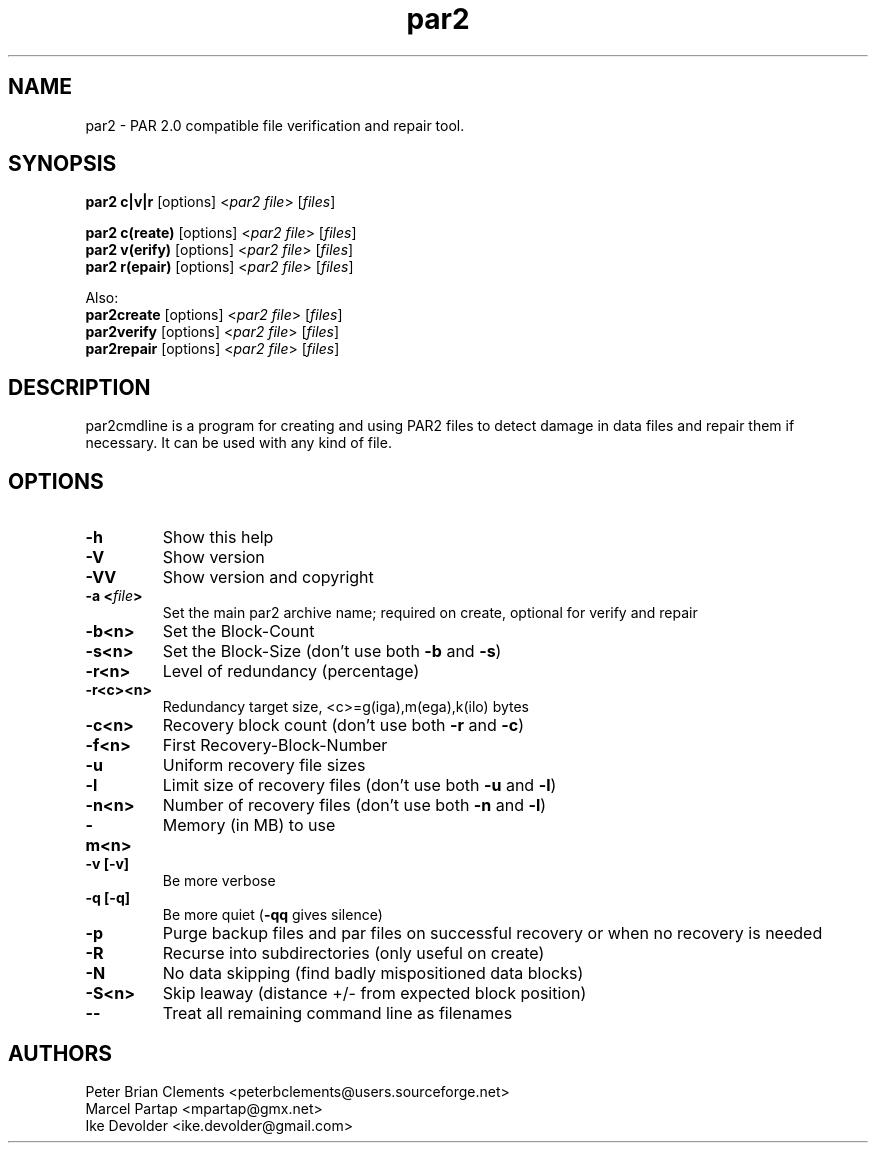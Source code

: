 .\" Manpage for par2
.\" Contact ike.devolder@gmail.com for mistakes.
.TH par2 1 "may 2015" "0.6.14" "Parity archive utils"
.SH NAME
par2 \- PAR 2.0 compatible file verification and repair tool.
.SH SYNOPSIS
.B par2 c|v|r
.RI "[options] <" "par2 file" "> [" "files" "]"
.br

.B par2 c(reate)
.RI "[options] <" "par2 file" "> [" "files" "]"
.br
.B par2 v(erify)
.RI "[options] <" "par2 file" "> [" "files" "]"
.br
.B par2 r(epair)
.RI "[options] <" "par2 file" "> [" "files" "]"
.br

Also:
.br
.B par2create
.RI "[options] <" "par2 file" "> [" "files" "]"
.br
.B par2verify
.RI "[options] <" "par2 file" "> [" "files" "]"
.br
.B par2repair
.RI "[options] <" "par2 file" "> [" "files" "]"
.br
.SH DESCRIPTION
par2cmdline is a program for creating and using PAR2 files to detect damage in data files and repair them if necessary. It can be used with any kind of file.
.SH OPTIONS
.TP
.B \-h
Show this help
.TP
.B \-V
Show version
.TP
.B \-VV
Show version and copyright
.TP
.BI "\-a <" "file" ">"
Set the main par2 archive name; required on create, optional for verify and repair
.TP
.B \-b<n>
Set the Block\(hyCount
.TP
.B \-s<n>
.RB "Set the Block\(hySize (don't use both " "\-b" " and " "\-s" ")"
.TP
.B \-r<n>
Level of redundancy (percentage)
.TP
.B \-r<c><n>
Redundancy target size, <c>=g(iga),m(ega),k(ilo) bytes
.TP
.B \-c<n>
.RB "Recovery block count (don't use both " "\-r" " and " "\-c" ")"
.TP
.B \-f<n>
First Recovery\(hyBlock\(hyNumber
.TP
.B \-u
Uniform recovery file sizes
.TP
.B \-l
.RB "Limit size of recovery files (don't use both " "\-u" " and " "\-l" ")"
.TP
.B \-n<n>
.RB "Number of recovery files (don't use both " "\-n" " and " "\-l" ")"
.TP
.B \-m<n>
Memory (in MB) to use
.TP
.B \-v [\-v]
Be more verbose
.TP
.B \-q [\-q]
.RB "Be more quiet (" "\-qq" " gives silence)"
.TP
.B \-p
Purge backup files and par files on successful recovery or when no recovery is needed
.TP
.B \-R
Recurse into subdirectories (only useful on create)
.TP
.B \-N
No data skipping (find badly mispositioned data blocks)
.TP
.B \-S<n>
Skip leaway (distance +/\- from expected block position)
.TP
.B \-\-
Treat all remaining command line as filenames
.SH AUTHORS
Peter Brian Clements <peterbclements@users.sourceforge.net>
.br
Marcel Partap <mpartap@gmx.net>
.br
Ike Devolder <ike.devolder@gmail.com>
